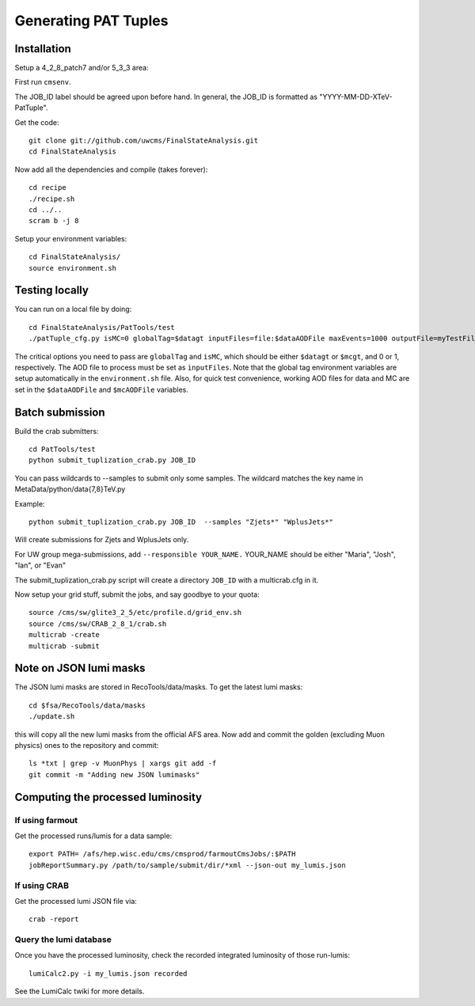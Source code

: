 Generating PAT Tuples
=====================

Installation
------------

Setup a 4_2_8_patch7 and/or 5_3_3 area:

First run ``cmsenv``.

The JOB_ID label should be agreed upon before hand.  In
general, the JOB_ID is formatted as "YYYY-MM-DD-XTeV-PatTuple".  

Get the code::

  git clone git://github.com/uwcms/FinalStateAnalysis.git
  cd FinalStateAnalysis

Now add all the dependencies and compile (takes forever)::

  cd recipe
  ./recipe.sh
  cd ../..
  scram b -j 8 

Setup your environment variables::

  cd FinalStateAnalysis/
  source environment.sh

Testing locally
---------------

You can run on a local file by doing::

   cd FinalStateAnalysis/PatTools/test
   ./patTuple_cfg.py isMC=0 globalTag=$datagt inputFiles=file:$dataAODFile maxEvents=1000 outputFile=myTestFile.root

The critical options you need to pass are ``globalTag`` and ``isMC``, which should be either ``$datagt`` or ``$mcgt``, 
and 0 or 1, respectively.  The AOD file to process must be set as ``inputFiles``.  Note that the global tag environment
variables are setup automatically in the ``environment.sh`` file.  Also, for quick test convenience, working AOD files
for data and MC are set in the ``$dataAODFile`` and ``$mcAODFile`` variables.

Batch submission
----------------

Build the crab submitters::

  cd PatTools/test
  python submit_tuplization_crab.py JOB_ID  

You can pass wildcards to --samples to submit only some samples.  The wildcard
matches the key name in MetaData/python/data{7,8}TeV.py

Example::

   python submit_tuplization_crab.py JOB_ID  --samples "Zjets*" "WplusJets*"

Will create submissions for Zjets and WplusJets only.

For UW group mega-submissions, add ``--responsible YOUR_NAME.`` YOUR_NAME should be either "Maria", "Josh", "Ian", or "Evan"

The submit_tuplization_crab.py script will create a directory ``JOB_ID`` with a multicrab.cfg in it.  

Now setup your grid stuff, submit the jobs, and say goodbye to your quota::

  source /cms/sw/glite3_2_5/etc/profile.d/grid_env.sh
  source /cms/sw/CRAB_2_8_1/crab.sh
  multicrab -create 
  multicrab -submit 

Note on JSON lumi masks
-----------------------

The JSON lumi masks are stored in RecoTools/data/masks.  To get the latest lumi
masks::

  cd $fsa/RecoTools/data/masks
  ./update.sh

this will copy all the new lumi masks from the official AFS area.  Now add and
commit the golden (excluding Muon physics) ones to the repository and commit::

  ls *txt | grep -v MuonPhys | xargs git add -f
  git commit -m "Adding new JSON lumimasks"

Computing the processed luminosity
----------------------------------

If using farmout
''''''''''''''''

Get the processed runs/lumis for a data sample::

  export PATH= /afs/hep.wisc.edu/cms/cmsprod/farmoutCmsJobs/:$PATH
  jobReportSummary.py /path/to/sample/submit/dir/*xml --json-out my_lumis.json

If using CRAB
'''''''''''''

Get the processed lumi JSON file via::

  crab -report

Query the lumi database
'''''''''''''''''''''''

Once you have the processed luminosity, check the recorded integrated luminosity of those run-lumis::

  lumiCalc2.py -i my_lumis.json recorded

See the LumiCalc twiki for more details. 

.. _LumiCalc: https://twiki.cern.ch/twiki/bin/viewauth/CMS/LumiCalc





